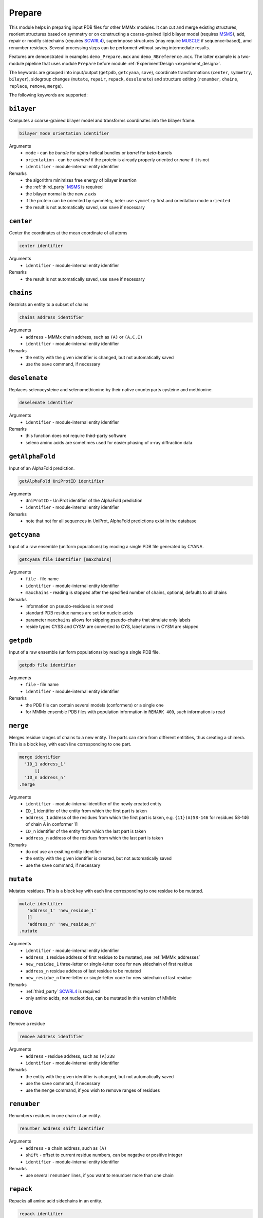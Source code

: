 .. _prepare:

Prepare
==========================

This module helps in preparing input PDB files for other MMMx modules. It can cut and merge existing structures, 
reorient structures based on symmetry or on constructing a coarse-grained lipid bilayer model (requires `MSMS <http://mgl.scripps.edu/people/sanner/html/msms_home.html>`_),
add, repair or modify sidechains (requires `SCWRL4 <http://dunbrack.fccc.edu/SCWRL3.php/>`_), superimpose structures (may require `MUSCLE <http://www.drive5.com/muscle/downloads.htm>`_ if sequence-based),
amd renumber residues. Several processing steps can be performed without saving intermediate results. 

Features are demonstrated in examples ``demo_Prepare.mcx`` and ``demo_RBreference.mcx``. 
The latter example is a two-module pipeline that uses module ``Prepare`` before module :ref:`ExperimentDesign <experiment_design>`. 

The keywords are grouped into input/output (``getpdb``, ``getcyana``, ``save``), 
coordinate transformations (``center``, ``symmetry``, ``bilayer``), 
sidegroup changes (``mutate``, ``repair``, ``repack``, ``deselenate``)
and structure editing (``renumber``, ``chains``, ``replace``, ``remove``, ``merge``).

The following keywords are supported:

``bilayer``
---------------------------------

Computes a coarse-grained bilayer model and transforms coordinates into the bilayer frame. 

.. code-block:: matlab

    bilayer mode orientation identifier 

Arguments
    *   ``mode`` - can be `bundle` for `\alpha`-helical bundles or `barrel` for `\beta`-barrels
    *   ``orientation`` - can be `oriented` if the protein is already properly oriented or `none` if it is not
    *   ``identifier`` - module-internal entity identifier
Remarks
    *   the algorithm minimizes free energy of bilayer insertion	    
    *   the :ref:`third_party` `MSMS <http://mgl.scripps.edu/people/sanner/html/msms_home.html>`_ is required   
    *   the bilayer normal is the new `z` axis	    
    *   if the protein can be oriemted by symmetry, beter use ``symmetry`` first and orientation mode ``oriented``	    
    *   the result is not automatically saved, use ``save`` if necessary
	
``center``
---------------------------------

Center the coordinates at the mean coordinate of all atoms 

.. code-block:: matlab

    center identifier

Arguments
    *   ``identifier`` - module-internal entity identifier
Remarks
    *   the result is not automatically saved, use ``save`` if necessary

``chains``
---------------------------------

Restricts an entity to a subset of chains

.. code-block:: matlab

    chains address identifier

Arguments
    *   ``address`` - MMMx chain address, such as ``(A)`` or ``(A,C,E)``
    *   ``identifier`` - module-internal entity identifier
Remarks
    *   the entity with the given identifier is changed, but not automatically saved
    *   use the ``save`` command, if necessary
	
``deselenate``
---------------------------------

Replaces selenocysteine and selenomethionine by their native counterparts cysteine and methionine. 

.. code-block:: matlab

    deselenate identifier

Arguments
    *   ``identifier`` - module-internal entity identifier
Remarks
    *   this function does not require third-party software
    *   seleno amino acids are sometimes used for easier phasing of x-ray diffraction data
	
``getAlphaFold``
---------------------------------

Input of an AlphaFold prediction. 

.. code-block:: matlab

    getAlphaFold UniProtID identifier

Arguments
    *   ``UniProtID`` - UniProt identifier of the AlphaFold prediction
    *   ``identifier`` - module-internal entity identifier
Remarks
    *   note that not for all sequences in UniProt, AlphaFold predictions exist in the database
	
``getcyana``
---------------------------------

Input of a raw ensemble (uniform populations) by reading a single PDB file generated by CYANA. 

.. code-block:: matlab

    getcyana file identifier [maxchains]

Arguments
    *   ``file`` - file name
    *   ``identifier`` - module-internal entity identifier
    *   ``maxchains`` - reading is stopped after the specified number of chains, optional, defaults to all chains
Remarks
    *   information on pseudo-residues is removed
    *   standard PDB residue names are set for nucleic acids
    *   parameter ``maxchains`` allows for skipping pseudo-chains that simulate only labels
    *   reside types CYSS and CYSM are converted to CYS, label atoms in CYSM are skipped

``getpdb``
---------------------------------

Input of a raw ensemble (uniform populations) by reading a single PDB file. 

.. code-block:: matlab

    getpdb file identifier

Arguments
    *   ``file`` - file name
    *   ``identifier`` - module-internal entity identifier
Remarks
    *   the PDB file can contain several models (conformers) or a single one
    *   for MMMx ensemble PDB files with population information in ``REMARK 400``, such information is read
	
``merge``
---------------------------------

Merges residue ranges of chains to a new entity. 
The parts can stem from different entitities, thus creating a chimera. 
This is a block key, with each line corresponding to one part. 

.. code-block:: matlab

    merge identifier
      'ID_1 address_1'
	  []
      'ID_n address_n'
    .merge

Arguments
    *   ``identifier`` - module-internal identifier of the newly created entity
    *   ``ID_1`` identifier of the entity from which the first part is taken
    *   ``address_1`` address of the residues from which the first part is taken, e.g. ``{11}(A)58-146`` for residues 58-146 of chain A in conformer 11
    *   ``ID_n`` identifier of the entity from which the last part is taken
    *   ``address_n`` address of the residues from which the last part is taken
Remarks
    *   do *not* use an exsiting entity identifier
    *   the entity with the given identifier is created, but not automatically saved
    *   use the ``save`` command, if necessary

``mutate``
---------------------------------

Mutates residues. This is a block key with each line corresponding to one residue to be mutated. 

.. code-block:: matlab

    mutate identifier
       'address_1' 'new_residue_1'
       []
       'address_n' 'new_residue_n'
    .mutate

Arguments
    *   ``identifier`` - module-internal entity identifier
    *   ``address_1`` residue address of first residue to be mutated, see :ref:`MMMx_addresses`
    *   ``new_residue_1`` three-letter or single-letter code for new sidechain of first residue
    *   ``address_n`` residue address of last residue to be mutated
    *   ``new_residue_n`` three-letter or single-letter code for new sidechain of last residue
Remarks
    *   :ref:`third_party` `SCWRL4 <http://dunbrack.fccc.edu/SCWRL3.php/>`_ is required
    *   only amino acids, not nucleotides, can be mutated in this version of MMMx

``remove``
---------------------------------

Remove a residue

.. code-block:: matlab

    remove address idenfifier

Arguments
    *   ``address`` - residue address, such as ``(A)238``
    *   ``identifier`` - module-internal entity identifier
Remarks
    *   the entity with the given identifier is changed, but not automatically saved
    *   use the ``save`` command, if necessary
    *   use the ``merge`` command, if you wish to remove ranges of residues
	
``renumber``
---------------------------------

Renumbers residues in one chain of an entity. 

.. code-block:: matlab

    renumber address shift identifier

Arguments
    *   ``address`` - a chain address, such as ``(A)``
    *   ``shift`` - offset to current residue numbers, can be negative or positive integer
    *   ``identifier`` - module-internal entity identifier
Remarks
    *   use several ``renumber`` lines, if you want to renumber more than one chain 

``repack``
---------------------------------

Repacks all amino acid sidechains in an entity. 

.. code-block:: matlab

    repack identifier

Arguments
    *   ``identifier`` - module-internal entity identifier
Remarks
    *   :ref:`third_party` `SCWRL4 <http://dunbrack.fccc.edu/SCWRL3.php/>`_ is required

``repair``
---------------------------------

Repairs all incompletely defined amino acid sidechains in an entity. 

.. code-block:: matlab

    repair identifier

Arguments
    *   ``identifier`` - module-internal entity identifier
Remarks
    *   :ref:`third_party` `SCWRL4 <http://dunbrack.fccc.edu/SCWRL3.php/>`_ is required

``replace``
---------------------------------

Replaces a chain in one entity with a chain from another entity

.. code-block:: matlab

    replace id_1.chain_1 id_2.chain_2

Arguments
    *   ``id_1.chain_1`` - identifier of target chsin, such as ``BtuCDF.(F)`` for chain ``F`` in entity ``BtuCDF`` to be replaced
    *   ``id_2.chain_2`` - identifier of template chsin, such as ``BtuF_CBI.(A)`` for using ``A`` in entity ``BtuF_CDI`` as a replacement
Remarks
    *   the entity with the given identifier is changed, but not automatically saved
    *   use the ``save`` command, if necessary
			
``save``
---------------------------------

Save a (modified) entity to a PDB file. 

.. code-block:: matlab

    save file identifier [[PDB_ID] selection]

Arguments
    *   ``file`` - file name
    *   ``identifier`` - module-internal entity identifier
    *   ``PDB_ID`` - four-character code used as PDB identifier, optional, defaults to PDB identifiert of loaded entity
    *   ``selection`` - optional, if present, only a selected part of the structure is saved, see :ref:`MMMx_addresses`
Remarks
    *   a minimal PDF file is saved	
	
``superimpose``
---------------------------------

Superimposes one structure onto another structure. The superposition can be defined by a subset of atom coordinates. 

.. code-block:: matlab

    superimpose moving template [directive_1 [directive_2]] 

Arguments
    *   ``moving`` - module-internal entity identifier of the structure whose coordinates are transformed 
    *   ``template`` - module-internal entity identifier of the structure that serves as a template
    *   ``directive_1`` - optional directive that specifies how the superposition takes place (see Remarks)
    *   ``directive_2`` - another optional directive that specifies how the superposition takes place (see Remarks)
Remarks
    *   the coordinates of the atoms specified by template fields and by directives are least-square superimposed on corresponding template coordinates	    
    *   by default, residue numbers are assumed to match in moving and template structure, directive ``align`` matches residues by sequence alignment instead   
    *   by default, backbone atoms are superimposed, directive ``CA`` superimposes only C :math:`\alpha` atoms, directive ``C4'`` only C4' atoms of nucleotides, and directive ``all`` all atoms 	    
    *   part of the moving and template strucure can be selected by subfields, for instance ``BtuCDF.(F)`` selects only chain F of entity BruCDF for superposition, ``BtuCDF.(F)147-238`` only residues 147-238 of this chain
    *   selection is possible only down to residue level, not atom level
    *   the whole structure moves, but only the selected part is least-squares superimposed

``symmetry``
---------------------------------

Transform coordinates to a symmetry frame. This is a block key with `n` lines for an `n`-fold symmetry axis. 

.. code-block:: matlab

    symmetry mode identifier
       'address_1'
       []
       'address_n'
    .symmetry

Arguments
    *   ``mode`` - superposition mode, can be `backbone` or `CA` or `C4'` or `all`
    *   ``identifier`` - module-internal entity identifier
    *   ``address_1`` address of chain, e.g. `(A)` or residue range, e.g., `(A)58-108` in the first protomer
    *   ``address_n`` address of chain or residue range in the last protomer
Remarks
    *   the addresses together with the mode define the atoms that are superimposed by minimal rmsd 
    *   the result is not automatically saved, use ``save`` if necessary
    *   the `C_n` symmetry axis becomes the new `z` axis
